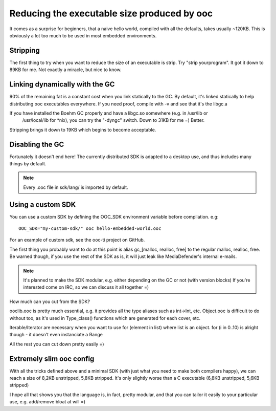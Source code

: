 Reducing the executable size produced by ooc
============================================

It comes as a surprise for beginners, that a naive hello world, compiled with all the defaults,
takes usually ~120KB. This is obviously a lot too much to be used in most embedded environments.

Stripping
---------

The first thing to try when you want to reduce the size of an executable is strip.
Try "strip yourprogram". It got it down to 89KB for me. Not exactly a miracle, but nice to know.

Linking dynamically with the GC
-------------------------------

90% of the remaining fat is a constant cost when you link statically to the GC. By default, it's 
linked statically to help distributing ooc executables everywhere. If you need proof, compile
with -v and see that it's the libgc.a

If you have installed the Boehm GC properly and have a libgc.so somewhere (e.g. in /usr/lib or
 /usr/local/lib for \*nix), you can try the "-dyngc" switch. Down to 31KB for me =) Better.

Stripping brings it down to 19KB which begins to become acceptable.

Disabling the GC
----------------

Fortunately it doesn't end here! The currently distributed SDK is adapted to a desktop use, and
thus includes many things by default.

.. note::

    Every .ooc file in sdk/lang/ is imported by default.

Using a custom SDK
------------------
    
You can use a custom SDK by defining the OOC_SDK environment variable before compilation.
e.g::

    OOC_SDK="my-custom-sdk/" ooc hello-embedded-world.ooc
    
For an example of custom sdk, see the ooc-ti project on GitHub.

The first thing you probably want to do at this point is alias gc_[malloc, realloc, free]
to the regular malloc, realloc, free. Be warned though, if you use the rest of the SDK as
is, it will just leak like MediaDefender's internal e-mails.

.. note::

    It's planned to make the SDK modular, e.g. either depending on the GC or not (with version blocks)
    If you're interested come on IRC, so we can discuss it all together =)

How much can you cut from the SDK?

ooclib.ooc is pretty much essential, e.g. it provides all the type aliases such as int->Int, etc.
Object.ooc is difficult to do without too, as it's used in Type_class() functions which are generated
for each cover, etc.

Iterable/Iterator are necessary when you want to use for (element in list) where list is an object.
for (i in 0..10) is alright though - it doesn't even instanciate a Range

All the rest you can cut down pretty easily =)

Extremely slim ooc config
-------------------------

With all the tricks defined above and a minimal SDK (with just what you need to make both compilers happy),
we can reach a size of 8,2KB unstripped, 5,8KB stripped. It's only slightly worse than
a C executable (6,8KB unstripped, 5,6KB stripped)

I hope all that shows you that the language is, in fact, pretty modular, and that you can tailor it
easily to your particular use, e.g. add/remove bloat at will =)





